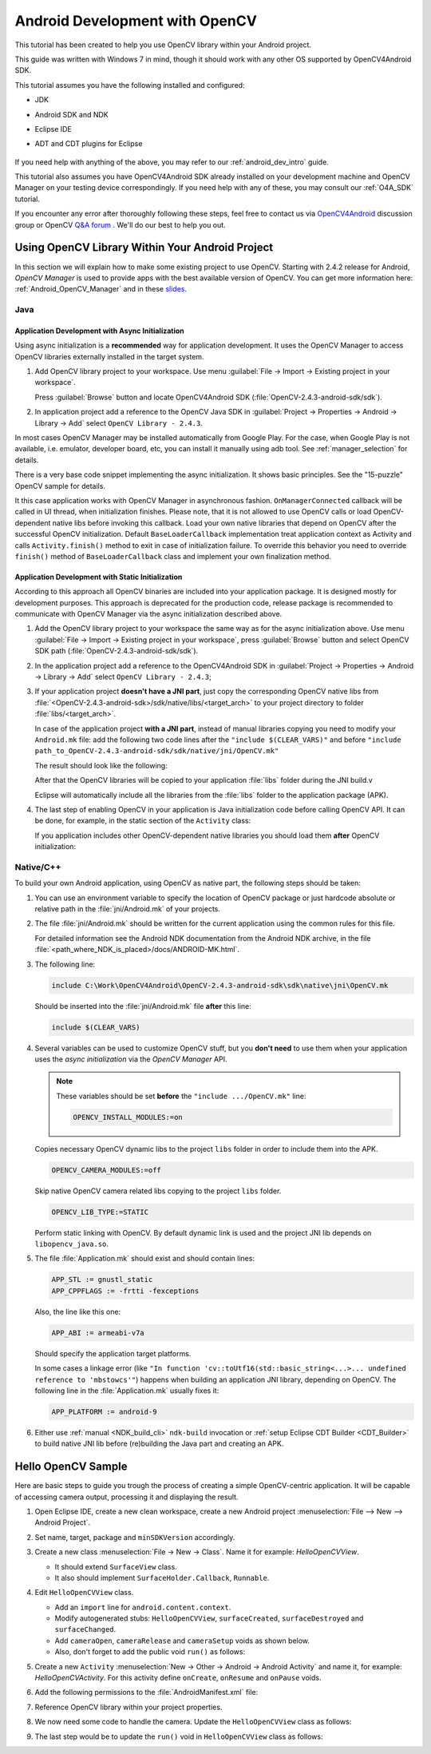 
.. _dev_with_OCV_on_Android:

Android Development with OpenCV
*******************************

This tutorial has been created to help you use OpenCV library within your Android project.

This guide was written with Windows 7 in mind, though it should work with any other OS supported by 
OpenCV4Android SDK.

This tutorial assumes you have the following installed and configured:

* JDK

* Android SDK and NDK

* Eclipse IDE

* ADT and CDT plugins for Eclipse

     ..

If you need help with anything of the above, you may refer to our :ref:`android_dev_intro` guide.

This tutorial also assumes you have OpenCV4Android SDK already installed on your development 
machine and OpenCV Manager on your testing device correspondingly. If you need help with any of 
these, you may consult our :ref:`O4A_SDK` tutorial.

If you encounter any error after thoroughly following these steps, feel free to contact us via 
`OpenCV4Android <https://groups.google.com/group/android-opencv/>`_ discussion group or OpenCV 
`Q&A forum <http://answers.opencv.org>`_ . We'll do our best to help you out.


Using OpenCV Library Within Your Android Project
================================================

In this section we will explain how to make some existing project to use OpenCV. 
Starting with 2.4.2 release for Android, *OpenCV Manager* is used to provide apps with the best 
available version of OpenCV. 
You can get more information here: :ref:`Android_OpenCV_Manager` and in these 
`slides <https://docs.google.com/a/itseez.com/presentation/d/1EO_1kijgBg_BsjNp2ymk-aarg-0K279_1VZRcPplSuk/present#slide=id.p>`_.


Java
----

Application Development with Async Initialization
~~~~~~~~~~~~~~~~~~~~~~~~~~~~~~~~~~~~~~~~~~~~~~~~~

Using async initialization is a **recommended** way for application development. It uses the OpenCV 
Manager to access OpenCV libraries externally installed in the target system.

#. Add OpenCV library project to your workspace. Use menu 
   :guilabel:`File -> Import -> Existing project in your workspace`.

   Press :guilabel:`Browse`  button and locate OpenCV4Android SDK 
   (:file:`OpenCV-2.4.3-android-sdk/sdk`).

   .. image:: images/eclipse_opencv_dependency0.png
        :alt: Add dependency from OpenCV library
        :align: center

#. In application project add a reference to the OpenCV Java SDK in 
   :guilabel:`Project -> Properties -> Android -> Library -> Add` select ``OpenCV Library - 2.4.3``.

   .. image:: images/eclipse_opencv_dependency1.png
        :alt: Add dependency from OpenCV library
        :align: center

In most cases OpenCV Manager may be installed automatically from Google Play. For the case, when 
Google Play is not available, i.e. emulator, developer board, etc, you can install it manually 
using adb tool. See :ref:`manager_selection` for details.

There is a very base code snippet implementing the async initialization. It shows basic principles. 
See the "15-puzzle" OpenCV sample for details.

.. code-block:: java
    :linenos:

    public class MyActivity extends Activity implements HelperCallbackInterface
    {
    private BaseLoaderCallback mOpenCVCallBack = new BaseLoaderCallback(this) {
       @Override
       public void onManagerConnected(int status) {
         switch (status) {
           case LoaderCallbackInterface.SUCCESS:
           {
              Log.i(TAG, "OpenCV loaded successfully");
              // Create and set View
              mView = new puzzle15View(mAppContext);
              setContentView(mView);
           } break;
           default:
           {
              super.onManagerConnected(status);
           } break;
         }
       }
    };

    /** Call on every application resume **/
    @Override
    protected void onResume()
    {
        Log.i(TAG, "called onResume");
        super.onResume();

        Log.i(TAG, "Trying to load OpenCV library");
        if (!OpenCVLoader.initAsync(OpenCVLoader.OPENCV_VERSION_2_4_2, this, mOpenCVCallBack))
        {
            Log.e(TAG, "Cannot connect to OpenCV Manager");
        }
    }

It this case application works with OpenCV Manager in asynchronous fashion. ``OnManagerConnected`` 
callback will be called in UI thread, when initialization finishes. Please note, that it is not 
allowed to use OpenCV calls or load OpenCV-dependent native libs before invoking this callback. 
Load your own native libraries that depend on OpenCV after the successful OpenCV initialization. 
Default ``BaseLoaderCallback`` implementation treat application context as Activity and calls 
``Activity.finish()`` method to exit in case of initialization failure. To override this behavior 
you need to override ``finish()`` method of ``BaseLoaderCallback`` class and implement your own 
finalization method.


Application Development with Static Initialization
~~~~~~~~~~~~~~~~~~~~~~~~~~~~~~~~~~~~~~~~~~~~~~~~~~

According to this approach all OpenCV binaries are included into your application package. It is 
designed mostly for development purposes. This approach is deprecated for the production code, 
release package is recommended to communicate with OpenCV Manager via the async initialization 
described above.

#. Add the OpenCV library project to your workspace the same way as for the async initialization 
   above. Use menu :guilabel:`File -> Import -> Existing project in your workspace`, 
   press :guilabel:`Browse` button and select OpenCV SDK path 
   (:file:`OpenCV-2.4.3-android-sdk/sdk`).

   .. image:: images/eclipse_opencv_dependency0.png
        :alt: Add dependency from OpenCV library
        :align: center

#. In the application project add a reference to the OpenCV4Android SDK in 
   :guilabel:`Project -> Properties -> Android -> Library -> Add` select ``OpenCV Library - 2.4.3``;

   .. image:: images/eclipse_opencv_dependency1.png
       :alt: Add dependency from OpenCV library
       :align: center

#. If your application project **doesn't have a JNI part**, just copy the corresponding OpenCV 
   native libs from :file:`<OpenCV-2.4.3-android-sdk>/sdk/native/libs/<target_arch>` to your 
   project directory to folder :file:`libs/<target_arch>`.

   In case of the application project **with a JNI part**, instead of manual libraries copying you 
   need to modify your ``Android.mk`` file:
   add the following two code lines after the ``"include $(CLEAR_VARS)"`` and before 
   ``"include path_to_OpenCV-2.4.3-android-sdk/sdk/native/jni/OpenCV.mk"``

   .. code-block:: make
      :linenos:

      OPENCV_CAMERA_MODULES:=on
      OPENCV_INSTALL_MODULES:=on

   The result should look like the following:

   .. code-block:: make
      :linenos:

      include $(CLEAR_VARS)

      # OpenCV
      OPENCV_CAMERA_MODULES:=on
      OPENCV_INSTALL_MODULES:=on
      include ../../sdk/native/jni/OpenCV.mk

   After that the OpenCV libraries will be copied to your application :file:`libs` folder during 
   the JNI build.v

   Eclipse will automatically include all the libraries from the :file:`libs` folder to the 
   application package (APK). 

#. The last step of enabling OpenCV in your application is Java initialization code before calling 
   OpenCV API. It can be done, for example, in the static section of the ``Activity`` class:

   .. code-block:: java
      :linenos:

      static {
          if (!OpenCVLoader.initDebug()) {
              // Handle initialization error
          }
      }

   If you application includes other OpenCV-dependent native libraries you should load them 
   **after** OpenCV initialization:

   .. code-block:: java
      :linenos:

      static {
          if (!OpenCVLoader.initDebug()) {
              // Handle initialization error
          } else {
              System.loadLibrary("my_jni_lib1");
              System.loadLibrary("my_jni_lib2");
          }
      }


Native/C++
----------

To build your own Android application, using OpenCV as native part, the following steps should be 
taken:

#. You can use an environment variable to specify the location of OpenCV package or just hardcode 
   absolute or relative path in the :file:`jni/Android.mk` of your projects.

#.  The file :file:`jni/Android.mk` should be written for the current application using the common 
    rules for this file.

    For detailed information see the Android NDK documentation from the Android NDK archive, in the 
    file :file:`<path_where_NDK_is_placed>/docs/ANDROID-MK.html`.

#. The following line:

   .. code-block:: make

      include C:\Work\OpenCV4Android\OpenCV-2.4.3-android-sdk\sdk\native\jni\OpenCV.mk

   Should be inserted into the :file:`jni/Android.mk` file **after** this line:

   .. code-block:: make

      include $(CLEAR_VARS)

#. Several variables can be used to customize OpenCV stuff, but you **don't need** to use them when 
   your application uses the `async initialization` via the `OpenCV Manager` API.

   .. note:: These variables should be set **before**  the ``"include .../OpenCV.mk"`` line:

             .. code-block:: make

                OPENCV_INSTALL_MODULES:=on

   Copies necessary OpenCV dynamic libs to the project ``libs`` folder in order to include them 
   into the APK.

   .. code-block:: make

      OPENCV_CAMERA_MODULES:=off

   Skip native OpenCV camera related libs copying to the project ``libs`` folder.

   .. code-block:: make

      OPENCV_LIB_TYPE:=STATIC

   Perform static linking with OpenCV. By default dynamic link is used and the project JNI lib 
   depends on ``libopencv_java.so``.

#. The file :file:`Application.mk` should exist and should contain lines:

   .. code-block:: make

      APP_STL := gnustl_static
      APP_CPPFLAGS := -frtti -fexceptions

   Also, the line like this one:

   .. code-block:: make

      APP_ABI := armeabi-v7a

   Should specify the application target platforms.

   In some cases a linkage error (like ``"In function 'cv::toUtf16(std::basic_string<...>... 
   undefined reference to 'mbstowcs'"``) happens when building an application JNI library, 
   depending on OpenCV. The following line in the :file:`Application.mk` usually fixes it:

   .. code-block:: make

      APP_PLATFORM := android-9


#. Either use :ref:`manual <NDK_build_cli>` ``ndk-build`` invocation or 
   :ref:`setup Eclipse CDT Builder <CDT_Builder>` to build native JNI lib before (re)building the Java 
   part and creating an APK.


Hello OpenCV Sample
===================

Here are basic steps to guide you trough the process of creating a simple OpenCV-centric 
application. It will be capable of accessing camera output, processing it and displaying the 
result.

#. Open Eclipse IDE, create a new clean workspace, create a new Android project 
   :menuselection:`File --> New --> Android Project`.

#. Set name, target, package and ``minSDKVersion`` accordingly.

#. Create a new class :menuselection:`File -> New -> Class`. Name it for example: 
   *HelloOpenCVView*.

   .. image:: images/dev_OCV_new_class.png
        :alt: Add a new class.
        :align: center

   * It should extend ``SurfaceView`` class.
   * It also should implement ``SurfaceHolder.Callback``, ``Runnable``.

#. Edit ``HelloOpenCVView`` class.

   * Add an ``import`` line for ``android.content.context``.

   * Modify autogenerated stubs: ``HelloOpenCVView``, ``surfaceCreated``, ``surfaceDestroyed`` and 
     ``surfaceChanged``.

     .. code-block:: java
        :linenos:

        package com.hello.opencv.test;

        import android.content.Context;

        public class HelloOpenCVView extends SurfaceView implements Callback, Runnable {

        public HelloOpenCVView(Context context) {
            super(context);
            getHolder().addCallback(this);
        }

        public void surfaceCreated(SurfaceHolder holder) {
            (new Thread(this)).start();
        }

        public void surfaceDestroyed(SurfaceHolder holder) {
            cameraRelease();
        }

        public void surfaceChanged(SurfaceHolder holder, int format, int width, int height) {
            cameraSetup(width, height);
        }

   * Add ``cameraOpen``, ``cameraRelease`` and ``cameraSetup`` voids as shown below.

   * Also, don't forget to add the public void ``run()`` as follows:

     .. code-block:: java
        :linenos:

        public void run() {
            // TODO: loop { getFrame(), processFrame(), drawFrame() }
        }

        public boolean cameraOpen() {
            return false; //TODO: open camera
        }

        private void cameraRelease() {
            // TODO release camera
        }

        private void cameraSetup(int width, int height) {
            // TODO setup camera
        }

#. Create a new ``Activity`` :menuselection:`New -> Other -> Android -> Android Activity` and name 
   it, for example: *HelloOpenCVActivity*. For this activity define ``onCreate``, ``onResume`` and 
   ``onPause`` voids.

   .. code-block:: java
      :linenos:

      public void onCreate (Bundle savedInstanceState) {
          super.onCreate(savedInstanceState);
          mView = new HelloOpenCVView(this);
          setContentView (mView);
      }

      protected void onPause() {
          super.onPause();
          mView.cameraRelease();
      }

      protected void onResume() {
          super.onResume();
          if( !mView.cameraOpen() ) {
              // MessageBox and exit app
              AlertDialog ad = new AlertDialog.Builder(this).create();
              ad.setCancelable(false); // This blocks the "BACK" button
              ad.setMessage("Fatal error: can't open camera!");
              ad.setButton("OK", new DialogInterface.OnClickListener() {
                  public void onClick(DialogInterface dialog, int which) {
                      dialog.dismiss();
                      finish();
                  }
              });
              ad.show();
          }
      }

#. Add the following permissions to the :file:`AndroidManifest.xml` file:

   .. code-block:: xml
      :linenos:

      </application>

      <uses-permission android:name="android.permission.CAMERA" />
      <uses-feature android:name="android.hardware.camera" />
      <uses-feature android:name="android.hardware.camera.autofocus" />

#. Reference OpenCV library within your project properties.

   .. image:: images/dev_OCV_reference.png
        :alt: Reference OpenCV library.
        :align: center

#. We now need some code to handle the camera. Update the ``HelloOpenCVView`` class as follows:

   .. code-block:: java
      :linenos:

      private VideoCapture mCamera;

      public boolean cameraOpen() {
          synchronized (this) {
              cameraRelease();
              mCamera = new VideoCapture(Highgui.CV_CAP_ANDROID);
              if (!mCamera.isOpened()) {
                  mCamera.release();
                  mCamera = null;
                  Log.e("HelloOpenCVView", "Failed to open native camera");
                  return false;
              }
          }
          return true;
      }

      public void cameraRelease() {
          synchronized(this) {
              if (mCamera != null) {
                   mCamera.release();
                   mCamera = null;
              }
          }
      }

      private void cameraSetup(int width, int height) {
          synchronized (this) {
              if (mCamera != null && mCamera.isOpened()) {
                  List<Size> sizes = mCamera.getSupportedPreviewSizes();
                  int mFrameWidth = width;
                  int mFrameHeight = height;
                  { // selecting optimal camera preview size
                       double minDiff = Double.MAX_VALUE;
                       for (Size size : sizes) {
                           if (Math.abs(size.height - height) < minDiff) {
                               mFrameWidth = (int) size.width;
                               mFrameHeight = (int) size.height;
                               minDiff = Math.abs(size.height - height);
                           }
                       }
                   }
                   mCamera.set(Highgui.CV_CAP_PROP_FRAME_WIDTH, mFrameWidth);
                   mCamera.set(Highgui.CV_CAP_PROP_FRAME_HEIGHT, mFrameHeight);
              }
          }
      }

#. The last step would be to update the ``run()`` void in ``HelloOpenCVView`` class as follows:

   .. code-block:: java
      :linenos:

      public void run() {
          while (true) {
              Bitmap bmp = null;
              synchronized (this) {
                  if (mCamera == null)
                      break;
                  if (!mCamera.grab())
                      break;

                  bmp = processFrame(mCamera);
              }
              if (bmp != null) {
                  Canvas canvas = getHolder().lockCanvas();
                  if (canvas != null) {
                      canvas.drawBitmap(bmp, (canvas.getWidth()  - bmp.getWidth())  / 2,
                                             (canvas.getHeight() - bmp.getHeight()) / 2, null);
                      getHolder().unlockCanvasAndPost(canvas);

                  }
                  bmp.recycle();
              }
          }
      }

      protected Bitmap processFrame(VideoCapture capture) {
          Mat mRgba = new Mat();
          capture.retrieve(mRgba, Highgui.CV_CAP_ANDROID_COLOR_FRAME_RGBA);
          //process mRgba
          Bitmap bmp = Bitmap.createBitmap(mRgba.cols(), mRgba.rows(), Bitmap.Config.ARGB_8888);
          try {
              Utils.matToBitmap(mRgba, bmp);
          } catch(Exception e) {
              Log.e("processFrame", "Utils.matToBitmap() throws an exception: " + e.getMessage());
              bmp.recycle();
              bmp = null;
          }
          return bmp;
      }
